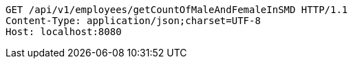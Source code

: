 [source,http,options="nowrap"]
----
GET /api/v1/employees/getCountOfMaleAndFemaleInSMD HTTP/1.1
Content-Type: application/json;charset=UTF-8
Host: localhost:8080

----